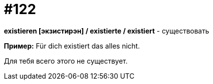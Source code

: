 [#19_018]
= #122

*existieren [экзистирэн] / existierte / existiert* - существовать

*Пример:*
Für dich existiert das alles nicht.

Для тебя всего этого не существует.